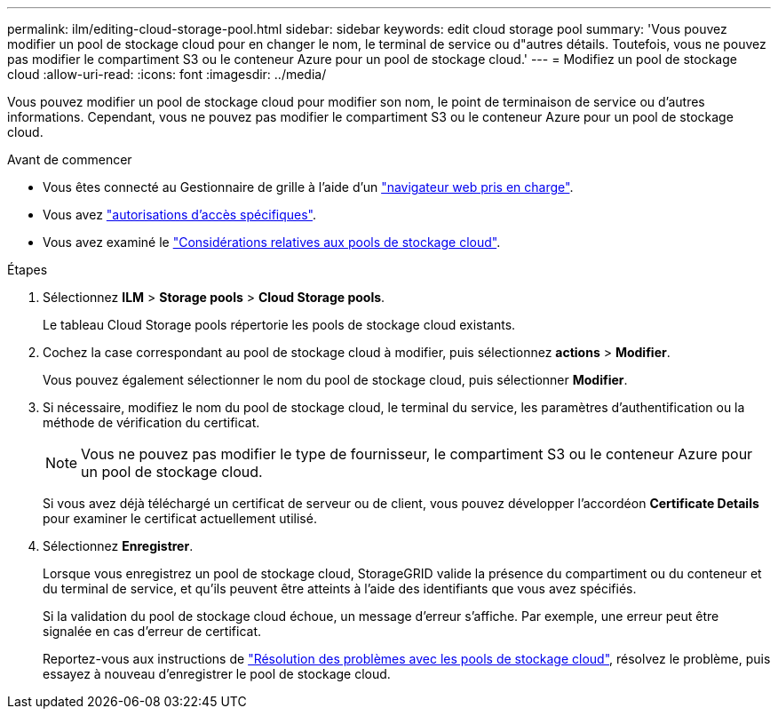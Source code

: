 ---
permalink: ilm/editing-cloud-storage-pool.html 
sidebar: sidebar 
keywords: edit cloud storage pool 
summary: 'Vous pouvez modifier un pool de stockage cloud pour en changer le nom, le terminal de service ou d"autres détails. Toutefois, vous ne pouvez pas modifier le compartiment S3 ou le conteneur Azure pour un pool de stockage cloud.' 
---
= Modifiez un pool de stockage cloud
:allow-uri-read: 
:icons: font
:imagesdir: ../media/


[role="lead"]
Vous pouvez modifier un pool de stockage cloud pour modifier son nom, le point de terminaison de service ou d'autres informations. Cependant, vous ne pouvez pas modifier le compartiment S3 ou le conteneur Azure pour un pool de stockage cloud.

.Avant de commencer
* Vous êtes connecté au Gestionnaire de grille à l'aide d'un link:../admin/web-browser-requirements.html["navigateur web pris en charge"].
* Vous avez link:../admin/admin-group-permissions.html["autorisations d'accès spécifiques"].
* Vous avez examiné le link:considerations-for-cloud-storage-pools.html["Considérations relatives aux pools de stockage cloud"].


.Étapes
. Sélectionnez *ILM* > *Storage pools* > *Cloud Storage pools*.
+
Le tableau Cloud Storage pools répertorie les pools de stockage cloud existants.

. Cochez la case correspondant au pool de stockage cloud à modifier, puis sélectionnez *actions* > *Modifier*.
+
Vous pouvez également sélectionner le nom du pool de stockage cloud, puis sélectionner *Modifier*.

. Si nécessaire, modifiez le nom du pool de stockage cloud, le terminal du service, les paramètres d'authentification ou la méthode de vérification du certificat.
+

NOTE: Vous ne pouvez pas modifier le type de fournisseur, le compartiment S3 ou le conteneur Azure pour un pool de stockage cloud.

+
Si vous avez déjà téléchargé un certificat de serveur ou de client, vous pouvez développer l'accordéon *Certificate Details* pour examiner le certificat actuellement utilisé.

. Sélectionnez *Enregistrer*.
+
Lorsque vous enregistrez un pool de stockage cloud, StorageGRID valide la présence du compartiment ou du conteneur et du terminal de service, et qu'ils peuvent être atteints à l'aide des identifiants que vous avez spécifiés.

+
Si la validation du pool de stockage cloud échoue, un message d'erreur s'affiche. Par exemple, une erreur peut être signalée en cas d'erreur de certificat.

+
Reportez-vous aux instructions de link:troubleshooting-cloud-storage-pools.html["Résolution des problèmes avec les pools de stockage cloud"], résolvez le problème, puis essayez à nouveau d'enregistrer le pool de stockage cloud.


